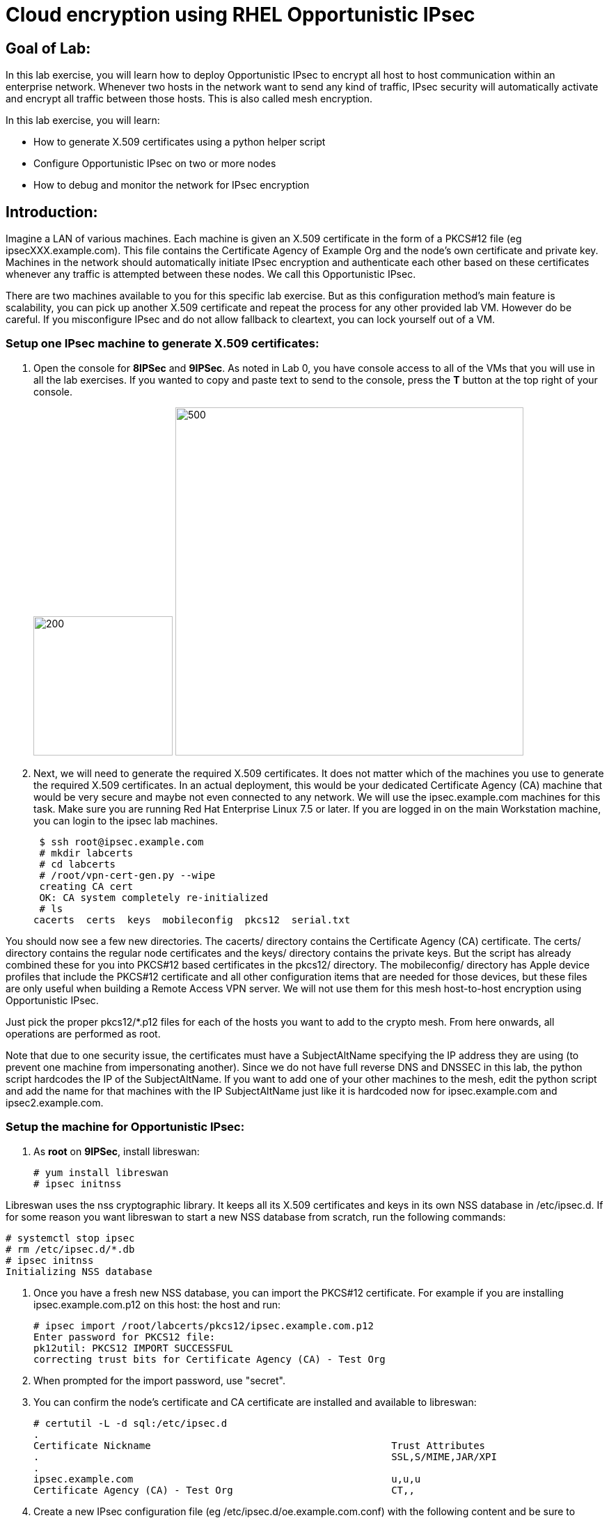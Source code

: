 = Cloud encryption using RHEL Opportunistic IPsec

== Goal of Lab:
In this lab exercise, you will learn how to deploy Opportunistic IPsec to encrypt
all host to host communication within an enterprise network. Whenever two
hosts in the network want to send any kind of traffic, IPsec security will
automatically activate and encrypt all traffic between those hosts. This
is also called mesh encryption.

In this lab exercise, you will learn:

* How to generate X.509 certificates using a python helper script
* Configure Opportunistic IPsec on two or more nodes
* How to debug and monitor the network for IPsec encryption

== Introduction:

Imagine a LAN of various machines. Each machine is given an X.509
certificate in the form of a PKCS#12 file (eg ipsecXXX.example.com). This
file contains the Certificate Agency of Example Org and the node's own
certificate and private key.  Machines in the network should automatically
initiate IPsec encryption and authenticate each other based on these
certificates whenever any traffic is attempted between these nodes. We
call this Opportunistic IPsec.

There are two machines available to you for this specific lab
exercise. But as this configuration method's main feature is scalability,
you can pick up another X.509 certificate and repeat the process for
any other provided lab VM. However do be careful.  If you misconfigure
IPsec and do not allow fallback to cleartext, you can lock yourself
out of a VM.

=== Setup one IPsec machine to generate X.509 certificates:

. Open the console for *8IPSec* and *9IPSec*. As noted in Lab 0, you have console access to all of the VMs that you will use in all the lab exercises. If you wanted to copy and paste text to send to the console, press the *T* button at the top right of your console.
+
image:images/lab4-console.png[200,200]
image:images/console-textbox.png[500,500]

. Next, we will need to generate the required X.509 certificates.
It does not matter which of the machines you use to generate the required X.509 certificates. In an actual deployment, this would be your dedicated Certificate Agency (CA) machine that would be very secure and maybe not even connected to any network. We will use the ipsec.example.com machines for this task. Make sure you are running Red Hat Enterprise Linux 7.5 or later. If you are logged in on the main Workstation machine, you can login to the ipsec lab machines.

 $ ssh root@ipsec.example.com
 # mkdir labcerts
 # cd labcerts
 # /root/vpn-cert-gen.py --wipe
 creating CA cert
 OK: CA system completely re-initialized
 # ls
cacerts  certs  keys  mobileconfig  pkcs12  serial.txt

You should now see a few new directories. The cacerts/ directory contains the Certificate Agency (CA) certificate. The certs/ directory contains the regular node certificates and the keys/ directory contains the private keys. But the script has already combined these for you into PKCS#12 based certificates in the pkcs12/ directory. The mobileconfig/ directory has Apple device profiles that include the PKCS#12 certificate and all other configuration items that are needed for those devices, but these files are only useful when building a Remote Access VPN server. We will not use them for this mesh host-to-host encryption using Opportunistic IPsec.

Just pick the proper pkcs12/*.p12 files for each of the hosts you want to add to the crypto mesh. From here onwards, all operations are performed as root.

Note that due to one security issue, the certificates must have a SubjectAltName specifying the IP address they are using (to prevent one machine from impersonating another). Since we do not have full reverse DNS and DNSSEC in this lab, the python script hardcodes the IP of the SubjectAltName. If you want to add one of your other machines to the mesh, edit the python script and add the name for that machines with the IP SubjectAltName just like it is hardcoded now for ipsec.example.com and ipsec2.example.com.

=== Setup the machine for Opportunistic IPsec:

. As *root* on *9IPSec*, install libreswan:

 # yum install libreswan
 # ipsec initnss

Libreswan uses the nss cryptographic library. It keeps all its X.509 certificates
and keys in its own NSS database in /etc/ipsec.d. If for some reason you want
libreswan to start a new NSS database from scratch, run the following commands:

 # systemctl stop ipsec
 # rm /etc/ipsec.d/*.db
 # ipsec initnss
 Initializing NSS database

. Once you have a fresh new NSS database, you can import the PKCS#12 certificate. For
example if you are installing ipsec.example.com.p12 on this host:
the host and run:

 # ipsec import /root/labcerts/pkcs12/ipsec.example.com.p12
 Enter password for PKCS12 file:
 pk12util: PKCS12 IMPORT SUCCESSFUL
 correcting trust bits for Certificate Agency (CA) - Test Org

. When prompted for the import password, use "secret".

. You can confirm the node's certificate and CA certificate are installed and available
to libreswan:

 # certutil -L -d sql:/etc/ipsec.d
 .
 Certificate Nickname                                         Trust Attributes
 .                                                            SSL,S/MIME,JAR/XPI
 .
 ipsec.example.com                                            u,u,u
 Certificate Agency (CA) - Test Org                           CT,,

. Create a new IPsec configuration file (eg /etc/ipsec.d/oe.example.com.conf) with the following content and
be sure to change the leftcert= value to match your actual certificate name as visible in NSS:

 # Example copy of this file available on ipsec.example.com in /root/oe-cert.conf
 conn private-or-clear
        # Prefer IPsec, allow cleartext
        rightrsasigkey=%cert
        right=%opportunisticgroup
        rightca=%same
        rightid=%fromcert
        left=%defaultroute
        leftcert=ipsec.example.com
        leftrsasigkey=%cert
        leftid=%fromcert
        type=tunnel
        ikev2=insist
        # tune remaining options to taste - fail fast to prevent packet loss to the app
        negotiationshunt=drop
        failureshunt=passthrough
        keyingtries=1
        retransmit-timeout=3s
        auto=ondemand
        authby=rsasig

 conn private
        # IPsec mandatory
        rightrsasigkey=%cert
        right=%opportunisticgroup
        rightca=%same
        rightid=%fromcert
        left=%defaultroute
        leftcert=ipsec.example.com
        leftrsasigkey=%cert
        leftid=%fromcert
        type=tunnel
        ikev2=insist
        # tune remaining options to taste - fail fast to prevent packet loss to the app
        negotiationshunt=hold
        failureshunt=drop
        # 0 means infinite tries
        keyingtries=0
        retransmit-timeout=3s
        auto=ondemand
        authby=rsasig

 conn clear-or-private
        # Prefer cleartext, allow cleartext
        rightrsasigkey=%cert
        right=%opportunisticgroup
        rightca=%same
        rightid=%fromcert
        left=%defaultroute
        leftcert=ipsec.example.com
        leftrsasigkey=%cert
        leftid=%fromcert
        type=tunnel
        ikev2=insist
        # tune remaining options to taste - fail fast to prevent packet loss to the app
        negotiationshunt=drop
        failureshunt=passthrough
        keyingtries=1
        retransmit-timeout=3s
        auto=add
        authby=rsasig

 conn clear
        type=passthrough
        authby=never
        left=%defaultroute
        right=%group
        auto=ondemand

. Make sure that the word "conn" starts at the beginning of the line. You will also find a copy of this file on the ipsec.example.com machines in /root/

. If you are running with SElinux enabled, ensure all the files are
properly labeled:

 # restorecon -Rv /etc/ipsec.*

These connections are the different groups that can we can assign to
network IP ranges. The conn "private" means that IPsec is mandatory and
all plaintext will be dropped. The conn "private-or-clear" means that
IPsec is attempted, but it will fallback to cleartext if it fails. The
conn "clear-or-private" means it will not initiate IPsec but it will
respond to a request for IPsec. The conn "clear" will never allow or
initiate IPsec.

To add an IP address (eg 192.168.0.66) or network range (eg
192.168.0.0/24) into one of these groups, simple add one line with the
IP address or network (in CIDR notation) into one of the files matching
the connection name in /etc/ipsec.d/policies For example:

 # echo "192.168.0.0/24" >> /etc/ipsec.d/policies/private-or-clear

. To ensure you will always be able to login via the workstation, add a
more specific entry into the "clear" group so the workstation is
excluded from all IPsec:

 # echo "192.168.0.3/32" >> /etc/ipsec.d/policies/clear

. These group names are built-in, so you cannot change them. Whenever you change one of these group files, the ipsec service needs to be restarted:

 # systemctl restart ipsec

. Repeat the commands you used to install and configure libreswan on ipsec.exameple.com (*8IPSec*) on the other machines, ipsec2.example.com (*9IPSec*).

. Then you can copy the configuration file and certificate PKCS#12 file from the first host to the second host. On ipsec.example.com type:

 # scp /root/labcerts/pkcs12/ipsec2.example.com.p12 root@ipsec2.example.com:/root
 # scp /etc/ipsec.d/oe.example.com.conf root@ipsec2.example.com:/etc/ipsec.d/

And on ipsec2.example.com continue:

 # ipsec import /root/ipsec2.example.com.p12
 # rm /root/ipsec2.example.com.p12
 # restorecon -Rv /etc/ipsec.d
 

. Don't forget the change the leftcert= entry in the configuration file on ipsec2.example.com to use its own to ipsec2.example.com. Also don't forget to issue the two "echo" commands above on ipsec2.example.com as well.

. Now you have configured the first two nodes. For each additional node, all you need to do is generate and install a new certificate, add the same configuration file with updated leftcert= entry and update the policy groups in /etc/ipsec.d/policies/ to match the first two nodes of the cluster. So for each added node, you do not need to reconfigure any of the previous nodes, as those are already configured to trust the same CA and talk IPsec to the same IP ranges as the new nodes.

. Now we are ready for testing our configuration. Start the IPsec subsystem on both configured nodes:

 # systemctl start ipsec

. Once you have done this on both machines, a simple ping from ipsec.example.com to ipsec2.example.com (or visa versa) should trigger an IPsec tunnel. The first ping might or might not fail depending on the time it takes to setup the IPsec connection. On ipsec.example.com type:

 # ping -c3 ipsec2.example.com

. You can check the system logs in /var/log/secure, or you can use one of the various status commands available:

 # ipsec whack --trafficstatus
 006 #2: "private-or-clear#192.168.0.0/24"[1] ...192.168.0.22, type=ESP, add_time=1523268130, inBytes=1848, outBytes=1848, id='C=CA, ST=Ontario, L=Toronto, O=Test Org, OU=Clients, CN=ipsec.example.com, E=pwouters@redhat.com'

. You can see the non-zero byte counters for IPsec packets that shows the kernel IPsec subsystem has encrypted and decrypted the network packets. A more verbose command is:

 # ipsec status
 [ lots of output ]

. If you think something went wrong and the ipsec status command does not show you the connections private, private-or-clear and clear-or-private (and their instances)
then issue a manual command to see why loading failed:

 # ipsec auto --add private

. If there is some kind of failure (eg the group is "private" but the
remote end is not functional), there will be no IPsec tunnel visible,
but you should be able to see the "shunts" that prevent or allow
unencrypted traffic on the network.

 # ipsec whack --shuntstatus
 000 Bare Shunt list:
 000
 000 192.168.0.23/32:0 -0-> 192.168.0.22/32:0 => %drop 0    oe-failing

. There are a few different types of shunt. The negotiationshunt determines what to do with packets while the IPsec connection is being established. Usually people want to hold the packets to prevents leaks, but if encryption is only "nice to have" and an uninterrupted service is more important, you can set this option to "passthrough". The failureshunt option determines what to do when negotiation fails. For the "private-or-clear" entry in your configuration file, you can see it is set to "passthrough", allowing unencrypted traffic. For the "private" entry you can see it is set to "drop" to disallow unencrypted traffic.

. You can use tcpdump to confirm that the connection is encrypted. Run a ping on one host, and run tcpdump on the other host:

 # tcpdump -i eth0 -n esp
tcpdump: verbose output suppressed, use -v or -vv for full protocol decode
listening on eth0, link-type EN10MB (Ethernet), capture size 262144 bytes
05:58:18.003410 IP 192.168.0.22 > 192.168.0.23: ESP(spi=0x84019944,seq=0x6), length 120
05:58:18.003684 IP 192.168.0.23 > 192.168.0.22: ESP(spi=0x5b312cc5,seq=0x6), length 120
05:58:19.004840 IP 192.168.0.22 > 192.168.0.23: ESP(spi=0x84019944,seq=0x7), length 120
05:58:19.005096 IP 192.168.0.23 > 192.168.0.22: ESP(spi=0x5b312cc5,seq=0x7), length 120
05:58:20.006529 IP 192.168.0.22 > 192.168.0.23: ESP(spi=0x84019944,seq=0x8), length 120
05:58:20.006730 IP 192.168.0.23 > 192.168.0.22: ESP(spi=0x5b312cc5,seq=0x8), length 120

. Note due to how the kernel hooks for IPsec and tcpdump interacts, if you look at all traffic over an interface, you might see unencrypted packets going out and encrypted (proto ESP) and decrypted packets coming in. This happens because packets are encrypted by IPsec after the tcpdump hook has seen the packet on some kernel version. The easiest indicator of whether traffic is encrypted is to use the above mentioned trafficstatus command.

. Simply repeat this process on any new node to create your crypto mesh. If you have added the entire network range (192.168.0.0/24) to the private or private-or-clear groups, then for every new node you add, you do not need to reconfigure anything on the existing node.

. You can also redo the test and not run libreswan on one node and do a ping. You should see a few packets stalled or failing (based on whether the IP or subnet appears in /etc/ipsec.d/policies/private or /etc/ipsec.d/policies/private-or-clear) before it fails to clear or installs a block.

. If you run into more problems or you want to see in great detail what is happening, you can enable two lines in /etc/ipsec.conf to get all logs in a file and with full debugging. It is important to use file logging with full debugging because otherwise the rsyslog or systemd ratelimit will kick in and you will miss messages.

 # example /etc/ipsec.conf
 config setup
	logfile=/var/log/pluto.log
	plutodebug=all

 include /etc/ipsec.d/*.conf


. If everything works as expected, you would now be ready to enable the IPsec services on your cluster on every startup. So on each node run:

 # systemctl enable ipsec
 # systemctl start ipsec

. For more information on Opportunistc IPsec, please see https://libreswan.org/wiki/Main_Page


 <<top>>

 link:README.adoc#table-of-contents[ Table of Contents ] | link:lab5_USBGuard.adoc[ Lab 5: USBGuard ]

